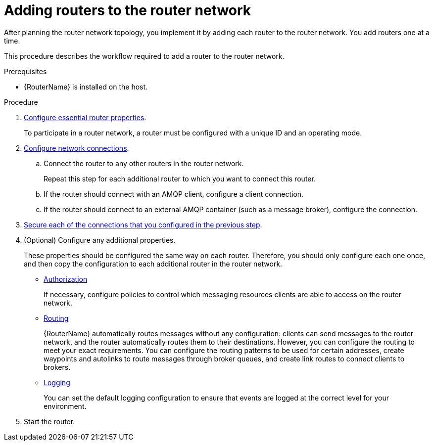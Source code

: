 ////
Licensed to the Apache Software Foundation (ASF) under one
or more contributor license agreements.  See the NOTICE file
distributed with this work for additional information
regarding copyright ownership.  The ASF licenses this file
to you under the Apache License, Version 2.0 (the
"License"); you may not use this file except in compliance
with the License.  You may obtain a copy of the License at

  http://www.apache.org/licenses/LICENSE-2.0

Unless required by applicable law or agreed to in writing,
software distributed under the License is distributed on an
"AS IS" BASIS, WITHOUT WARRANTIES OR CONDITIONS OF ANY
KIND, either express or implied.  See the License for the
specific language governing permissions and limitations
under the License
////

// This assembly is included in the following assemblies:
//
// creating-router-network-topology.adoc

[id='adding-routers-router-network-{context}']
= Adding routers to the router network

After planning the router network topology, you implement it by adding each router to the router network. You add routers one at a time.

This procedure describes the workflow required to add a router to the router network.

.Prerequisites

* {RouterName} is installed on the host.

.Procedure

. xref:configuring-router-properties-router[Configure essential router properties].
+
To participate in a router network, a router must be configured with a unique ID and an operating mode.

. xref:configuring-network-connections-router[Configure network connections].

.. Connect the router to any other routers in the router network.
+
Repeat this step for each additional router to which you want to connect this router.

.. If the router should connect with an AMQP client, configure a client connection.

.. If the router should connect to an external AMQP container (such as a message broker), configure the connection.

. xref:securing-network-connections-router[Secure each of the connections that you configured in the previous step].

. (Optional) Configure any additional properties.
+
These properties should be configured the same way on each router. Therefore, you should only configure each one once, and then copy the configuration to each additional router in the router network.

** xref:authorizing-access-to-messaging-resources[Authorization]
+
If necessary, configure policies to control which messaging resources clients are able to access on the router network.

** xref:routing[Routing]
+
{RouterName} automatically routes messages without any configuration: clients can send messages to the router network, and the router automatically routes them to their destinations. However, you can configure the routing to meet your exact requirements. You can configure the routing patterns to be used for certain addresses, create waypoints and autolinks to route messages through broker queues, and create link routes to connect clients to brokers.

** xref:logging[Logging]
+
You can set the default logging configuration to ensure that events are logged at the correct level for your environment.

. Start the router.

